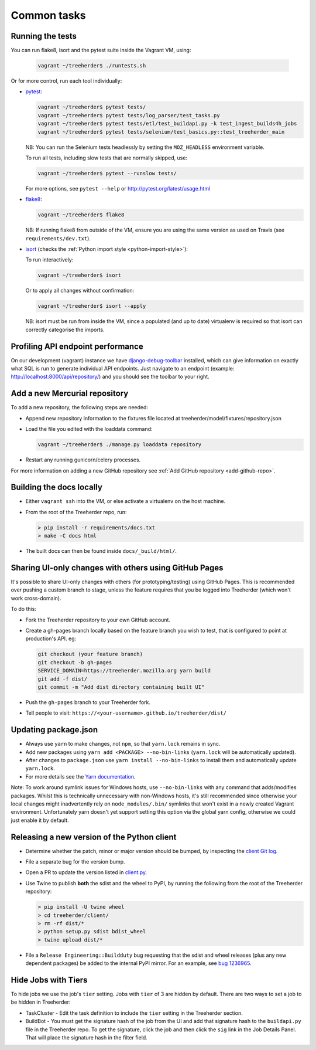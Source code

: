 Common tasks
============


.. _running-tests:

Running the tests
-----------------

You can run flake8, isort and the pytest suite inside the Vagrant VM, using:

  .. code-block:: bash

     vagrant ~/treeherder$ ./runtests.sh

Or for more control, run each tool individually:

* `pytest <http://pytest.org/>`_:

  .. code-block:: bash

     vagrant ~/treeherder$ pytest tests/
     vagrant ~/treeherder$ pytest tests/log_parser/test_tasks.py
     vagrant ~/treeherder$ pytest tests/etl/test_buildapi.py -k test_ingest_builds4h_jobs
     vagrant ~/treeherder$ pytest tests/selenium/test_basics.py::test_treeherder_main

  NB: You can run the Selenium tests headlessly by setting the ``MOZ_HEADLESS``
  environment variable.

  To run all tests, including slow tests that are normally skipped, use:

  .. code-block:: bash

     vagrant ~/treeherder$ pytest --runslow tests/

  For more options, see ``pytest --help`` or http://pytest.org/latest/usage.html

* `flake8 <https://flake8.readthedocs.io/>`_:

  .. code-block:: bash

     vagrant ~/treeherder$ flake8

  NB: If running flake8 from outside of the VM, ensure you are using the same version as used on Travis (see ``requirements/dev.txt``).

* `isort <https://github.com/timothycrosley/isort>`_ (checks the :ref:`Python import style <python-import-style>`):

  To run interactively:

  .. code-block:: bash

     vagrant ~/treeherder$ isort

  Or to apply all changes without confirmation:

  .. code-block:: bash

     vagrant ~/treeherder$ isort --apply

  NB: isort must be run from inside the VM, since a populated (and up to date) virtualenv is required so that isort can correctly categorise the imports.


Profiling API endpoint performance
----------------------------------

On our development (vagrant) instance we have `django-debug-toolbar
<http://django-debug-toolbar.readthedocs.io/>`_ installed, which can give
information on exactly what SQL is run to generate individual API
endpoints. Just navigate to an endpoint
(example: http://localhost:8000/api/repository/) and
you should see the toolbar to your right.


.. _add-hg-repo:

Add a new Mercurial repository
------------------------------

To add a new repository, the following steps are needed:

* Append new repository information to the fixtures file located at treeherder/model/fixtures/repository.json
* Load the file you edited with the loaddata command:

  .. code-block:: bash

     vagrant ~/treeherder$ ./manage.py loaddata repository

* Restart any running gunicorn/celery processes.

For more information on adding a new GitHub repository
see :ref:`Add GitHub repository <add-github-repo>`.


Building the docs locally
-------------------------

* Either ``vagrant ssh`` into the VM, or else activate a virtualenv on the host machine.

* From the root of the Treeherder repo, run:

  .. code-block:: bash

     > pip install -r requirements/docs.txt
     > make -C docs html

* The built docs can then be found inside ``docs/_build/html/``.


Sharing UI-only changes with others using GitHub Pages
------------------------------------------------------

It's possible to share UI-only changes with others (for prototyping/testing) using
GitHub Pages. This is recommended over pushing a custom branch to stage, unless the
feature requires that you be logged into Treeherder (which won't work
cross-domain).

To do this:

* Fork the Treeherder repository to your own GitHub account.

* Create a gh-pages branch locally based on the feature branch you wish to test, that is configured to point at production's API. eg:

  .. code-block:: bash

     git checkout (your feature branch)
     git checkout -b gh-pages
     SERVICE_DOMAIN=https://treeherder.mozilla.org yarn build
     git add -f dist/
     git commit -m "Add dist directory containing built UI"

* Push the ``gh-pages`` branch to your Treeherder fork.

* Tell people to visit: ``https://<your-username>.github.io/treeherder/dist/``

Updating package.json
---------------------

* Always use ``yarn`` to make changes, not ``npm``, so that ``yarn.lock`` remains in sync.
* Add new packages using ``yarn add <PACKAGE> --no-bin-links`` (``yarn.lock`` will be automatically updated).
* After changes to ``package.json`` use ``yarn install --no-bin-links`` to install them and automatically update ``yarn.lock``.
* For more details see the `Yarn documentation`_.

Note: To work around symlink issues for Windows hosts, use ``--no-bin-links`` with any command that adds/modifies packages. Whilst this is technically unnecessary with non-Windows hosts, it's still recommended since otherwise your local changes might inadvertently rely on ``node_modules/.bin/`` symlinks that won't exist in a newly created Vagrant environment. Unfortunately yarn doesn't yet support setting this option via the global yarn config, otherwise we could just enable it by default.

.. _Yarn documentation: https://yarnpkg.com/en/docs/usage


Releasing a new version of the Python client
--------------------------------------------

* Determine whether the patch, minor or major version should be bumped, by
  inspecting the `client Git log`_.
* File a separate bug for the version bump.
* Open a PR to update the version listed in `client.py`_.
* Use Twine to publish **both** the sdist and the wheel to PyPI, by running
  the following from the root of the Treeherder repository:

  .. code-block:: bash

      > pip install -U twine wheel
      > cd treeherder/client/
      > rm -rf dist/*
      > python setup.py sdist bdist_wheel
      > twine upload dist/*

* File a ``Release Engineering::Buildduty`` bug requesting that the sdist
  and wheel releases (plus any new dependent packages) be added to the
  internal PyPI mirror. For an example, see `bug 1236965`_.

Hide Jobs with Tiers
--------------------

To hide jobs we use the job's ``tier`` setting.  Jobs with ``tier`` of 3 are
hidden by default.  There are two ways to set a job to be hidden in Treeherder:

* TaskCluster - Edit the task definition to include the ``tier`` setting in
  the Treeherder section.
* BuildBot - You must get the signature hash of the job from the UI and add that
  signature hash to the ``buildapi.py`` file in the Treeherder repo.  To get
  the signature, click the job and then click the ``sig`` link in the Job
  Details Panel.  That will place the signature hash in the filter field.


.. _client Git log: https://github.com/mozilla/treeherder/commits/master/treeherder/client
.. _client.py: https://github.com/mozilla/treeherder/blob/master/treeherder/client/thclient/client.py
.. _bug 1236965: https://bugzilla.mozilla.org/show_bug.cgi?id=1236965

